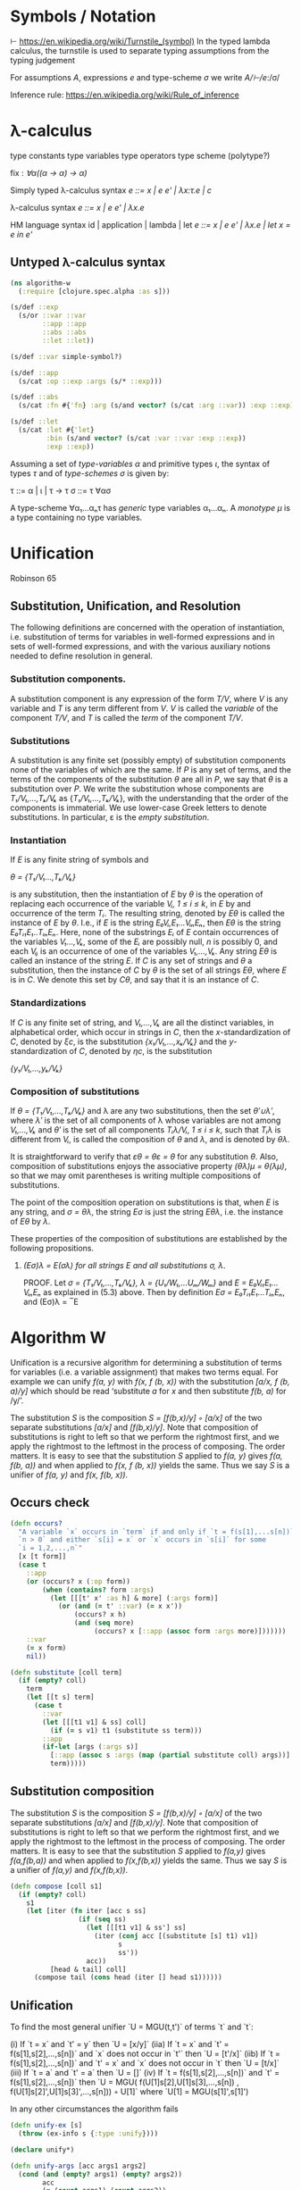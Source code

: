 * Symbols / Notation
  ⊢ https://en.wikipedia.org/wiki/Turnstile_(symbol)
  In the typed lambda calculus, the turnstile is used to separate typing
  assumptions from the typing judgement

  For assumptions /A/, expressions /e/ and type-scheme /σ/ we write
  /A/⊢/e/:/σ/

  Inference rule: https://en.wikipedia.org/wiki/Rule_of_inference
* λ-calculus

type constants
type variables
type operators
type scheme (polytype?)

fix : /∀α((α -> α) -> α)/


Simply typed λ-calculus syntax
/e ::= x | e e' | λx:τ.e | c/

λ-calculus syntax
/e ::= x | e e' | λx.e/

HM language syntax
id | application | lambda | let
/e ::= x | e e' | λx.e | let x = e in e'/

** Untyped λ-calculus syntax

#+begin_src clojure :tangle yes
(ns algorithm-w
  (:require [clojure.spec.alpha :as s]))

(s/def ::exp
  (s/or ::var ::var
        ::app ::app
        ::abs ::abs
        ::let ::let))

(s/def ::var simple-symbol?)

(s/def ::app
  (s/cat :op ::exp :args (s/* ::exp)))

(s/def ::abs
  (s/cat :fn #{'fn} :arg (s/and vector? (s/cat :arg ::var)) :exp ::exp))

(s/def ::let
  (s/cat :let #{'let}
         :bin (s/and vector? (s/cat :var ::var :exp ::exp))
         :exp ::exp))
#+end_src

Assuming a set of /type-variables α/ and primitive types /ι/, the syntax of
types /τ/ and of /type-schemes σ/ is given by:

τ ::= α | ι | τ -> τ
σ ::= τ ∀ασ

A type-scheme ∀α₁...αₙτ has /generic/ type variables α₁...αₙ. A /monotype μ/ is
a type containing no type variables.
* Unification
  Robinson 65

** Substitution, Unification, and Resolution
   The following definitions are concerned with the operation of instantiation,
   i.e. substitution of terms for variables in well-formed expressions and in
   sets of well-formed expressions, and with the various auxiliary notions
   needed to define resolution in general.

*** Substitution components.
    A substitution component is any expression of the form /T/V/, where /V/ is
    any variable and /T/ is any term different from /V/. /V/ is called the
    /variable/ of the component /T/V/, and /T/ is called the /term/ of the
    component /T/V/.

*** Substitutions
    A substitution is any finite set (possibly empty) of substitution components
    none of the variables of which are the same. If /P/ is any set of terms, and
    the terms of the components of the substitution /θ/ are all in /P/, we say
    that /θ/ is a substitution over /P/. We write the substitution whose
    components are /T₁/V₁,...,Tₖ/Vₖ/ as {/T₁/V₁,...,Tₖ/Vₖ/}, with the
    understanding that the order of the components is immaterial. We use
    lower-case Greek letters to denote substitutions. In particular, ε is the
    /empty substitution/.

*** Instantiation
    If /E/ is any finite string of symbols and

    /θ = {T₁/V₁...,Tₖ/Vₖ}/

    is any substitution, then the instantiation of /E/ by /θ/ is the operation
    of replacing each occurrence of the variable /Vᵢ, 1 ≤ i ≤ k/, in /E/ by
    and occurrence of the term /Tᵢ/. The resulting string, denoted by /Eθ/ is
    called the instance of /E/ by /θ/. I.e., if /E/ is the string
    /E₀Vᵢ,E₁...VᵢₙEₙ/, then /Eθ/ is the string /E₀Tᵢ₁E₁..TᵢₙEₙ/. Here, none of the
    substrings /Eᵢ/ of /E/ contain occurrences of the variables /V₁...,Vₖ/, some
    of the /Eᵢ/ are possibly null, /n/ is possibly 0, and each /Vᵢⱼ/ is an
    occurrence of one of the variables /V₁,...,Vₖ/. Any string /Eθ/ is called an
    instance of the string /E/. If /C/ is any set of strings and /θ/ a
    substitution, then the instance of /C/ by /θ/ is the set of all strings
    /Eθ/, where /E/ is in /C/. We denote this set by /Cθ/, and say that it is an
    instance of /C/.

*** Standardizations
    If /C/ is any finite set of string, and /V₁,...,Vₖ/ are all the distinct
    variables, in alphabetical order, which occur in strings in /C/, then the
    /x/-standardization of /C/, denoted by /ξc/, is the substitution
    /{x₁/V₁,...,xₖ/Vₖ}/ and the /y/-standardization of /C/, denoted by /ηc/, is
    the substitution

    /{y₁/V₁,...,yₖ/Vₖ}/

*** Composition of substitutions
    If /θ = {T₁/V₁,...,Tₖ/Vₖ}/ and λ are any two substitutions, then the set
    /θ′∪λ′/, where /λ′/ is the set of all components of λ whose variables are not
    among /V₁,...,Vₖ/ and /θ′/ is the set of all components /Tᵢλ/Vᵢ/, /1 ≤ i ≤ k/,
    such that /Tᵢλ/ is different from /Vᵢ/, is called the composition of /θ/ and
    /λ/, and is denoted by /θλ/.

    It is straightforward to verify that /εθ = θε = θ/ for any substitution /θ/.
    Also, composition of substitutions enjoys the associative property
    /(θλ)μ = θ(λμ)/, so that we may omit parentheses is writing multiple
    compositions of substitutions.

    The point of the composition operation on substitutions is that, when /E/ is
    any string, and /σ = θλ/, the string /Eσ/ is just the string /Eθλ/, i.e. the
    instance of /Eθ/ by /λ/.

    These properties of the composition of substitutions are established by the
    following propositions.

**** /(Eσ)λ = E(σλ) for all strings E and all substitutions σ, λ/.
     PROOF. Let /σ = {T₁/V₁,...,Tₖ/Vₖ}, λ = {U₁/W₁,...Uₘ/Wₘ}/ and
     /E = E₀Vᵢ₁E₁...VᵢₙEₙ/ as explained in (5.3) above. Then by definition
     /Eσ = E₀Tᵢ₁E₁...TᵢₙEₙ/, and (Eσ)λ = ‾E

* Algorithm W

Unification is a recursive algorithm for determining a substitution of terms for
variables (i.e. a variable assignment) that makes two terms equal. For example
we can unify /f(a, y)/ with /f(x, f (b, x))/ with the substitution
/[a/x, f (b, a)/y]/ which should be read ‘substitute /a/ for /x/ and then
substitute /f(b, a)/ for /y/’.

The substitution /S/ is the composition /S = [f(b,x)/y] ◦ [a/x]/ of the two
separate substitutions /[a/x]/ and /[f(b,x)/y]/. Note that composition of
substitutions is right to left so that we perform the rightmost first, and we
apply the rightmost to the leftmost in the process of composing. The order
matters. It is easy to see that the substitution /S/ applied to /f(a, y)/ gives
/f(a, f(b, a))/ and when applied to /f(x, f (b, x))/ yields the same. Thus we
say /S/ is a unifier of /f(a, y)/ and /f(x, f(b, x))/.

** Occurs check


#+begin_src clojure :tangle yes
(defn occurs?
  "A variable `x` occurs in `term` if and only if `t = f(s[1],...s[n])` for
  `n > 0` and either `s[i] = x` or `x` occurs in `s[i]` for some
  `i = 1,2,...,n`"
  [x [t form]]
  (case t
    ::app
    (or (occurs? x (:op form))
        (when (contains? form :args)
          (let [[[t' x' :as h] & more] (:args form)]
            (or (and (= t' ::var) (= x x'))
                (occurs? x h)
                (and (seq more)
                     (occurs? x [::app (assoc form :args more)]))))))
    ::var
    (= x form)
    nil))
#+end_src

#+begin_src clojure
(defn substitute [coll term]
  (if (empty? coll)
    term
    (let [[t s] term]
      (case t
        ::var
        (let [[[t1 v1] & ss] coll]
          (if (= s v1) t1 (substitute ss term)))
        ::app
        (if-let [args (:args s)]
          [::app (assoc s :args (map (partial substitute coll) args))]
          term)))))
#+end_src

** Substitution composition
   The substitution /S/ is the composition /S = [f(b,x)/y] ◦ [a/x]/ of the two
   separate substitutions /[a/x]/ and /[f(b,x)/y]/. Note that composition of
   substitutions is right to left so that we perform the rightmost first, and we
   apply the rightmost to the leftmost in the process of composing. The order
   matters. It is easy to see that the substitution /S/ applied to /f(a,y)/
   gives /f(a,f(b,a))/ and when applied to /f(x,f(b,x))/ yields the same. Thus
   we say /S/ is a unifier of /f(a,y)/ and /f(x,f(b,x))/.

#+begin_src clojure
(defn compose [coll s1]
  (if (empty? coll)
    s1
    (let [iter (fn iter [acc s ss]
                 (if (seq ss)
                   (let [[[t1 v1] & ss'] ss]
                     (iter (conj acc [(substitute [s] t1) v1])
                           s
                           ss'))
                   acc))
          [head & tail] coll]
      (compose tail (cons head (iter [] head s1))))))

#+end_src

** Unification

   To find the most general unifier `U = MGU(t,t')` of terms `t` and `t`:

      (i) If `t = x` and `t' = y` then `U = [x/y]`
    (iia) If `t = x` and `t' = f(s[1],s[2],...,s[n])` and `x` does not occur in
          `t'` then `U = [t'/x]`
    (iib) If `t = f(s[1],s[2],...,s[n])` and `t' = x` and `x` does not occur in
          `t` then `U = [t/x]`
    (iii) If `t = a` and `t' = a` then `U = []`
     (iv) If `t = f(s[1],s[2],...,s[n])` and `t' = f(s[1],s[2],...,s[n])` then
          `U = MGU( f(U[1]s[2],U[1]s[3],...,s[n])
                  , f(U[1]s[2]',U[1]s[3]',...,s[n])) ◦ U[1]`
           where `U[1] = MGU(s[1]',s[1]')

   In any other circumstances the algorithm fails

#+begin_src clojure
(defn unify-ex [s]
  (throw (ex-info s {:type :unify})))

(declare unify*)

(defn unify-args [acc args1 args2]
  (cond (and (empty? args1) (empty? args2))
        acc
        (= (count args1) (count args2))
        (let [[t1 & t1s] args1
              [t2 & t2s] args2]
          (recur (compose (trampoline unify* []
                                      (substitute acc t1)
                                      (substitute acc t2))
                          acc)
                 t1s
                 t2s))
        :else (unify-ex "Arity")))

(defmulti unify* (fn [_ [t] [t']] [t t']))

(defmethod unify* [::var ::var]
  [acc [_ v :as t1] [_ v' :as t2]]
  (if (= v v')
    {}
    (assoc acc t1 v')))

(defmethod unify* [::var ::app]
  [acc [_ v :as t1] [_ v' :as t2]]
  (if (empty? (:args v'))
    (cons [t2 v] acc)
    (if (occurs? v t2)
      (unify-ex "Occurs")
      (cons [t2 v] acc))))

(defmethod unify* [::app ::var]
  [acc [_ v :as t1] [_ v' :as t2]]
  (if (empty? (:args v))
    (cons [t1 v'] acc)
    (if (occurs? v' t1)
      (unify-ex "Occurs")
      (cons [t1 v'] acc))))

(defmethod unify* [::app ::app]
  [acc [_ {name1 :op args1 :args}] [_ {name2 :op args2 :args}]]
  (if (= name1 name2)
    (trampoline unify-args acc args1 args2)
    (unify-ex "Const")))

(defn unify
  "To find the most general unifier `U = MGU(t,t')` of terms `t` and `t`:
      (i) If `t = x` and `t' = y` then `U = [x/y]`
    (iia) If `t = x` and `t' = f(s[1],s[2],...,s[n])` and `x` does not occur in
          `t'` then `U = [t'/x]`
    (iib) If `t = f(s[1],s[2],...,s[n])` and `t' = x` and `x` does not occur in
          `t` then `U = [t/x]`
    (iii) If `t = a` and `t' = a` then `U = []`
     (iv) If `t = f(s[1],s[2],...,s[n])` and `t' = f(s[1],s[2],...,s[n])` then
          `U = MGU( f(U[1]s[2],U[1]s[3],...,s[n])
                  , f(U[1]s[2]',U[1]s[3]',...,s[n])) ◦ U[1]`
           where `U[1] = MGU(s[1]',s[1]')
  In any other circumstances the algorithm fails"
  [t1 t2]
  (unify* () t1 t2))
#+end_src

** Algorithm W
W(Γ,e)=(S,τ) where

The Hindley-Milner Type Inference Algorithm
Ian Grant∗
January 17, 2011
http://steshaw.org/hm/hindley-milner.pdf

* Unification
